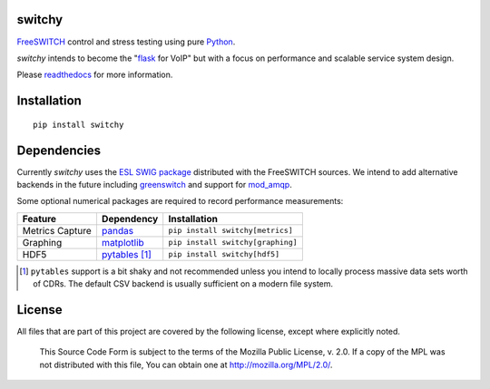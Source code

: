 switchy
=======
|pypi| |versions| |pypi_downloads| |docs|

FreeSWITCH_ control and stress testing using pure Python_.

`switchy` intends to become the "flask_ for VoIP" but with a focus on performance and
scalable service system design.

Please readthedocs_ for more information.

.. _FreeSWITCH: https://freeswitch.org/
.. _Python: https://www.python.org/
.. _flask: http://flask.pocoo.org/
.. _readthedocs: https://switchy.readthedocs.org/

Installation
============
::

    pip install switchy

Dependencies
============
Currently `switchy` uses the `ESL SWIG package`_ distributed with the FreeSWITCH sources.
We intend to add alternative backends in the future including greenswitch_ and support
for mod_amqp_.

.. _ESL SWIG package: https://freeswitch.org/confluence/display/FREESWITCH/Python+ESL
.. _greenswitch: https://github.com/EvoluxBR/greenswitch
.. _mod_amqp: https://freeswitch.org/confluence/display/FREESWITCH/mod_amqp

Some optional numerical packages are required to record performance measurements:

===============  ================ ================================
Feature          Dependency        Installation
===============  ================ ================================
Metrics Capture  `pandas`_        ``pip install switchy[metrics]``
Graphing         `matplotlib`_    ``pip install switchy[graphing]``
HDF5             `pytables`_ [#]_ ``pip install switchy[hdf5]``
===============  ================ ================================

.. [#] ``pytables`` support is a bit shaky and not recommended unless
       you intend to locally process massive data sets worth of CDRs.
       The default CSV backend is usually sufficient on a modern file
       system.

.. _pandas: http://pandas.pydata.org/
.. _matplotlib: http://matplotlib.org/
.. _pytables: http://www.pytables.org/

License
=======
All files that are part of this project are covered by the following
license, except where explicitly noted.

    This Source Code Form is subject to the terms of the Mozilla Public
    License, v. 2.0. If a copy of the MPL was not distributed with this
    file, You can obtain one at http://mozilla.org/MPL/2.0/.

.. |versions| image:: https://img.shields.io/pypi/pyversions/switchy.svg
    :target: https://pypi.python.org/pypi/switchy

.. |pypi| image:: https://img.shields.io/pypi/v/switchy.svg
    :target: https://pypi.python.org/pypi/switchy

.. |pypi_downloads| image:: https://img.shields.io/pypi/d/switchy.svg
    :target: https://pypi.python.org/pypi/switchy

.. |docs| image::
     https://readthedocs.org/projects/switchy/badge/?version=latest
     :target: http://switchy.readthedocs.io/en/latest/?badge=latest
